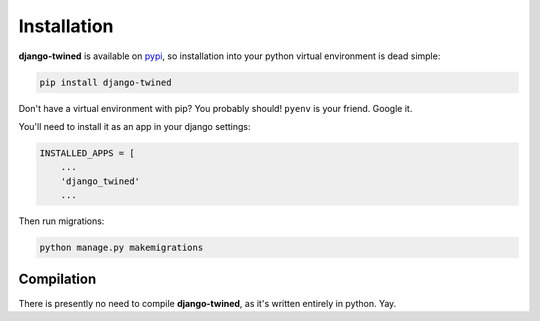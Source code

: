 .. _installation:

============
Installation
============

**django-twined** is available on `pypi <https://pypi.org/>`_, so installation into your python virtual environment is dead
simple:

.. code-block:: py

    pip install django-twined

Don't have a virtual environment with pip? You probably should! ``pyenv`` is your friend. Google it.

You'll need to install it as an app in your django settings:

.. code-block:: py

    INSTALLED_APPS = [
        ...
        'django_twined'
        ...

Then run migrations:

.. code-block:: bash

    python manage.py makemigrations


.. _compilation:

Compilation
============

There is presently no need to compile **django-twined**, as it's written entirely in python. Yay.

